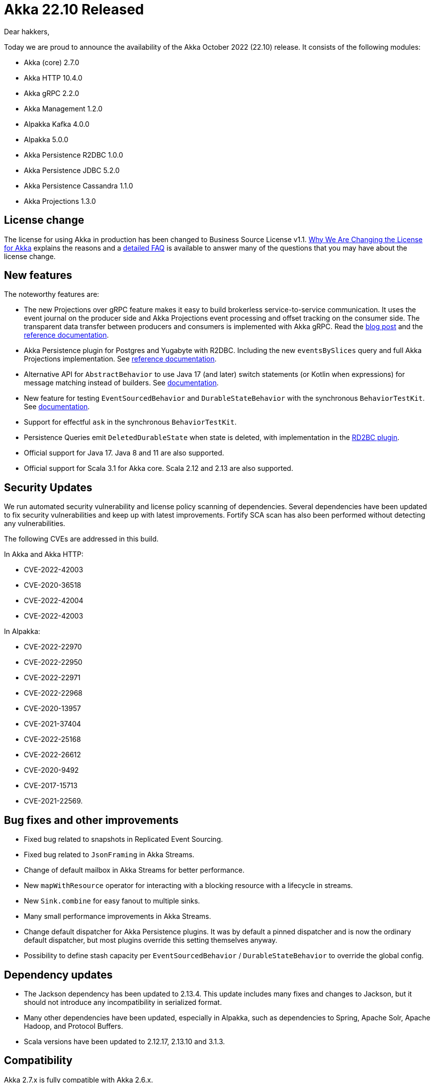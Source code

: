 = Akka 22.10 Released

Dear hakkers,

Today we are proud to announce the availability of the Akka October 2022 (22.10) release.
It consists of the following modules:

* Akka (core) 2.7.0
* Akka HTTP 10.4.0
* Akka gRPC 2.2.0
* Akka Management 1.2.0
* Alpakka Kafka 4.0.0
* Alpakka 5.0.0
* Akka Persistence R2DBC 1.0.0
* Akka Persistence JDBC 5.2.0
* Akka Persistence Cassandra 1.1.0
* Akka Projections 1.3.0

== License change

The license for using Akka in production has been changed to Business Source License v1.1.
https://www.lightbend.com/blog/why-we-are-changing-the-license-for-akka[Why We Are Changing the License for Akka] explains the reasons and a https://www.lightbend.com/akka/license-faq[detailed FAQ] is available to answer many of the questions that you may have about the license change.

== New features

The noteworthy features are:

* The new Projections over gRPC feature makes it easy to build brokerless service-to-service communication.
It uses the event journal on the producer side and Akka Projections event processing and offset tracking on the consumer side.
The transparent data transfer between producers and consumers is implemented with Akka gRPC.
Read the https://www.lightbend.com/blog/ditch-the-message-broker-go-faster[blog post] and the https://doc.akka.io/libraries/akka-projection/current/grpc.html[reference documentation].
* Akka Persistence plugin for Postgres and Yugabyte with R2DBC.
Including the new `eventsBySlices` query and full Akka Projections implementation.
See https://doc.akka.io/libraries/akka-persistence-r2dbc/current/index.html[reference documentation].
* Alternative API for `AbstractBehavior` to use Java 17 (and later) switch statements (or Kotlin when expressions) for message matching instead of builders.
See https://doc.akka.io/libraries/akka-core/current/typed/actors.html?language=java#abstractonmessagebehavior-api[documentation].
* New feature for testing `EventSourcedBehavior` and `DurableStateBehavior` with the synchronous `BehaviorTestKit`.
See https://doc.akka.io/libraries/akka-core/current/typed/persistence-testing.html#unit-testing-with-the-behaviortestkit[documentation].
* Support for effectful `ask` in the synchronous `BehaviorTestKit`.
* Persistence Queries emit `DeletedDurableState` when state is deleted, with implementation in the https://doc.akka.io/libraries/akka-persistence-r2dbc/current/query.html#durable-state-queries[RD2BC plugin].
* Official support for Java 17.
Java 8 and 11 are also supported.
* Official support for Scala 3.1 for Akka core.
Scala 2.12 and 2.13 are also supported.

== Security Updates

We run automated security vulnerability and license policy scanning of dependencies.
Several dependencies have been updated to fix security vulnerabilities and keep up with latest improvements.
Fortify SCA scan has also been performed without detecting any vulnerabilities.

The following CVEs are addressed in this build.

In Akka and Akka HTTP:

* CVE-2022-42003
* CVE-2020-36518
* CVE-2022-42004
* CVE-2022-42003

In Alpakka:

* CVE-2022-22970
* CVE-2022-22950
* CVE-2022-22971
* CVE-2022-22968
* CVE-2020-13957
* CVE-2021-37404
* CVE-2022-25168
* CVE-2022-26612
* CVE-2020-9492
* CVE-2017-15713
* CVE-2021-22569.

== Bug fixes and other improvements

* Fixed bug related to snapshots in Replicated Event Sourcing.
* Fixed bug related to `JsonFraming` in Akka Streams.
* Change of default mailbox in Akka Streams for better performance.
* New `mapWithResource` operator for interacting with a blocking resource with a lifecycle in streams.
* New `Sink.combine` for easy fanout to multiple sinks.
* Many small performance improvements in Akka Streams.
* Change default dispatcher for Akka Persistence plugins.
It was by default a pinned dispatcher and is now the ordinary default dispatcher, but most plugins override this setting themselves anyway.
* Possibility to define stash capacity per `EventSourcedBehavior` / `DurableStateBehavior` to override the global config.

== Dependency updates

* The Jackson dependency has been updated to 2.13.4.
This update includes many fixes and changes to Jackson, but it should not introduce any incompatibility in serialized format.
* Many other dependencies have been updated, especially in Alpakka, such as dependencies to Spring, Apache Solr, Apache Hadoop, and Protocol Buffers.
* Scala versions have been updated to 2.12.17, 2.13.10 and 3.1.3.

== Compatibility

Akka 2.7.x is fully compatible with Akka 2.6.x.

* Akka 2.7.x is binary backwards compatible with 2.6.x.
* No configuration changes are needed for updating an application from Akka 2.6.x to 2.7.x.
* Rolling updates of Akka Cluster from Akka 2.6.x to 2.7.x is fully supported.
* No deprecated features or APIs have been removed in Akka 2.7.x.

Other modules included in Akka 22.10 are also compatible with their previous version.

== Detailed release notes:

* https://github.com/akka/akka/releases/tag/v2.7.0[Akka (core) 2.7.0]
* https://github.com/akka/akka-http/releases/tag/v10.4.0[Akka HTTP 10.4.0]
* https://github.com/akka/akka-grpc/releases/tag/v2.2.0[Akka gRPC 2.2.0]
* https://github.com/akka/akka-management/releases/tag/v1.2.0[Akka Management 1.2.0]
* https://github.com/akka/alpakka-kafka/releases/tag/v4.0.0[Alpakka Kafka 4.0.0]
* https://github.com/akka/alpakka/releases/tag/v5.0.0[Alpakka 5.0.0]
* https://github.com/akka/akka-persistence-r2dbc/releases/tag/v1.0.0[Akka Persistence R2DBC 1.0.0]
* https://github.com/akka/akka-persistence-jdbc/releases/tag/v5.2.0[Akka Persistence JDBC 5.2.0]
* https://github.com/akka/akka-persistence-cassandra/releases/tag/v1.1.0[Akka Persistence Cassandra 1.1.0]
* https://github.com/akka/akka-projection/releases/tag/v1.3.0[Akka Projections 1.3.0]

Akka subscription and support are available from https://www.lightbend.com/akka[Lightbend].

Happy hakking!

-- The Akka Team
